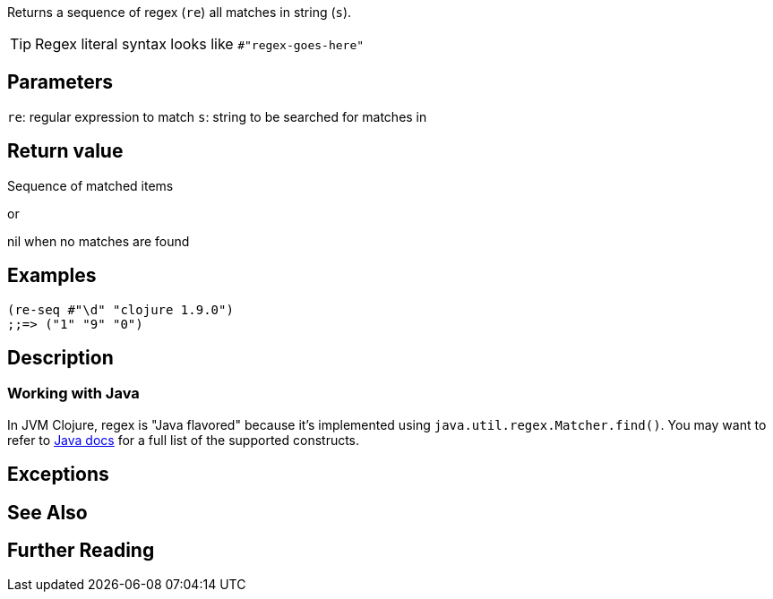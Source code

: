 :source-language: clojure
Returns a sequence of regex (`re`) all matches in string (`s`).

TIP: Regex literal syntax looks like `#"regex-goes-here"`

== Parameters
`re`: regular expression to match
`s`: string to be searched for matches in

== Return value
Sequence of matched items

or

nil when no matches are found

== Examples
[source]
----
(re-seq #"\d" "clojure 1.9.0")
;;=> ("1" "9" "0")
----

== Description

=== Working with Java

In JVM Clojure, regex is "Java flavored" because it's implemented using
`java.util.regex.Matcher.find()`. You may want to refer to
https://docs.oracle.com/javase/8/docs/api/java/util/regex/Pattern.html[Java
docs] for a full list of the supported constructs.

== Exceptions

== See Also

== Further Reading
